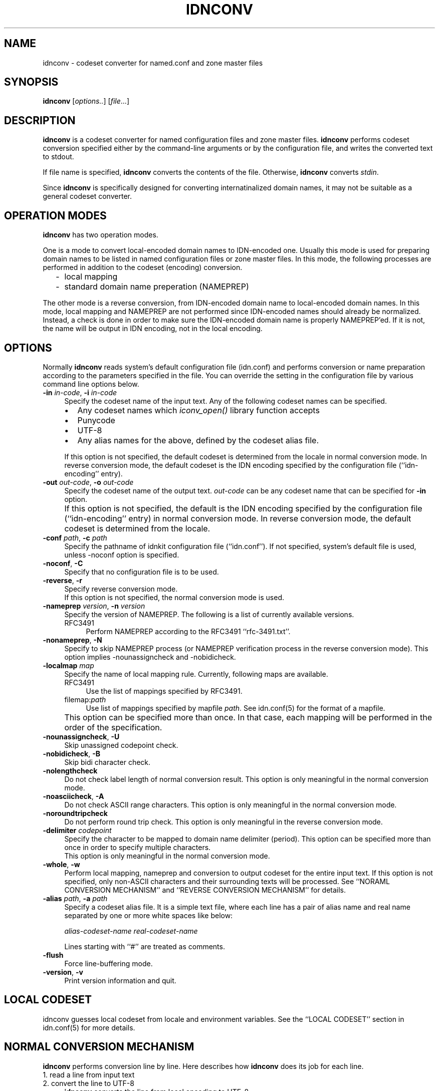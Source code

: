.\"	$NetBSD: idnconv.1,v 1.1.1.2 2011/06/03 19:48:22 spz Exp $
.\"
.\" Id: idnconv.1,v 1.1.1.1 2003-06-04 00:27:10 marka Exp
.\"
.\" Copyright (c) 2000,2001,2002 Japan Network Information Center.
.\" All rights reserved.
.\"  
.\" By using this file, you agree to the terms and conditions set forth bellow.
.\" 
.\" 			LICENSE TERMS AND CONDITIONS 
.\" 
.\" The following License Terms and Conditions apply, unless a different
.\" license is obtained from Japan Network Information Center ("JPNIC"),
.\" a Japanese association, Kokusai-Kougyou-Kanda Bldg 6F, 2-3-4 Uchi-Kanda,
.\" Chiyoda-ku, Tokyo 101-0047, Japan.
.\" 
.\" 1. Use, Modification and Redistribution (including distribution of any
.\"    modified or derived work) in source and/or binary forms is permitted
.\"    under this License Terms and Conditions.
.\" 
.\" 2. Redistribution of source code must retain the copyright notices as they
.\"    appear in each source code file, this License Terms and Conditions.
.\" 
.\" 3. Redistribution in binary form must reproduce the Copyright Notice,
.\"    this License Terms and Conditions, in the documentation and/or other
.\"    materials provided with the distribution.  For the purposes of binary
.\"    distribution the "Copyright Notice" refers to the following language:
.\"    "Copyright (c) 2000-2002 Japan Network Information Center.  All rights reserved."
.\" 
.\" 4. The name of JPNIC may not be used to endorse or promote products
.\"    derived from this Software without specific prior written approval of
.\"    JPNIC.
.\" 
.\" 5. Disclaimer/Limitation of Liability: THIS SOFTWARE IS PROVIDED BY JPNIC
.\"    "AS IS" AND ANY EXPRESS OR IMPLIED WARRANTIES, INCLUDING, BUT NOT
.\"    LIMITED TO, THE IMPLIED WARRANTIES OF MERCHANTABILITY AND FITNESS FOR A
.\"    PARTICULAR PURPOSE ARE DISCLAIMED.  IN NO EVENT SHALL JPNIC BE LIABLE
.\"    FOR ANY DIRECT, INDIRECT, INCIDENTAL, SPECIAL, EXEMPLARY, OR
.\"    CONSEQUENTIAL DAMAGES (INCLUDING, BUT NOT LIMITED TO, PROCUREMENT OF
.\"    SUBSTITUTE GOODS OR SERVICES; LOSS OF USE, DATA, OR PROFITS; OR
.\"    BUSINESS INTERRUPTION) HOWEVER CAUSED AND ON ANY THEORY OF LIABILITY,
.\"    WHETHER IN CONTRACT, STRICT LIABILITY, OR TORT (INCLUDING NEGLIGENCE OR
.\"    OTHERWISE) ARISING IN ANY WAY OUT OF THE USE OF THIS SOFTWARE, EVEN IF
.\"    ADVISED OF THE POSSIBILITY OF SUCH DAMAGES.
.\"
.TH IDNCONV 1 "Mar 3, 2001"
.\"
.SH NAME
idnconv \- codeset converter for named.conf and zone master files
.\"
.SH SYNOPSIS
\fBidnconv\fP [\fIoptions..\fP] [\fIfile\fP...]
.\"
.SH DESCRIPTION
\fBidnconv\fR is a codeset converter for named configuration files
and zone master files.
\fBidnconv\fR performs codeset conversion specified either
by the command-line arguments or by the configuration file,
and writes the converted text to stdout.
.PP
If file name is specified, \fBidnconv\fR converts the contents of
the file.
Otherwise, \fBidnconv\fR converts \fIstdin\fR.
.PP
Since \fBidnconv\fR is specifically designed for converting
internatinalized domain names, it may not be suitable as a general
codeset converter.
.\"
.SH "OPERATION MODES"
\fBidnconv\fR has two operation modes.
.PP
One is a mode to convert local-encoded domain names to IDN-encoded
one.  Usually this mode is used for preparing domain names to be
listed in named configuration files or zone master files.
In this mode, the following processes are performed in addition to
the codeset (encoding) conversion.
.RS 2
.IP \- 2
local mapping
.IP \- 2
standard domain name preperation (NAMEPREP)
.RE
.PP
The other mode is a reverse conversion, from IDN-encoded domain name to
local-encoded domain names.
In this mode, local mapping and NAMEPREP are not performed since
IDN-encoded names should already be normalized.
Instead, a check is done in order to make sure the IDN-encoded domain name
is properly NAMEPREP'ed.  If it is not, the name will be output in
IDN encoding, not in the local encoding.
.\"
.SH OPTIONS
Normally \fBidnconv\fR reads system's default configuration file
(idn.conf) and performs conversion or name preparation according to
the parameters specified in the file.
You can override the setting in the configuration file by various
command line options below.
.TP 4
\fB\-in\fP \fIin-code\fP, \fB\-i\fP \fIin-code\fP
Specify the codeset name of the input text.
Any of the following codeset names can be specified.
.RS 4
.IP "\(bu" 2
Any codeset names which \fIiconv_open()\fP library function accepts
.IP "\(bu" 2
\f(CWPunycode\fR
.IP "\(bu" 2
\f(CWUTF-8\fR
.IP "\(bu" 2
Any alias names for the above, defined by the codeset alias file.
.RE
.IP "" 4
If this option is not specified, the default codeset is determined
from the locale in normal conversion mode.
In reverse conversion mode, the default codeset is the IDN encoding
specified by the configuration file (``idn-encoding'' entry).
.TP 4
\fB\-out\fP \fIout-code\fP, \fB\-o\fP \fIout-code\fP
Specify the codeset name of the output text. \fIout-code\fP can be any
codeset name that can be specified for \fB\-in\fR option.
.IP "" 4
If this option is not specified, the default is the IDN encoding
specified by the configuration file (``idn-encoding'' entry) in
normal conversion mode.
In reverse conversion mode, the default codeset is determined from
the locale.
.TP 4
\fB\-conf\fP \fIpath\fP, \fB\-c\fP \fIpath\fP
Specify the pathname of idnkit configuration file (``idn.conf'').
If not specified, system's default file is used, unless \-noconf
option is specified.
.TP 4
\fB\-noconf\fP, \fB\-C\fP
Specify that no configuration file is to be used.
.TP 4
\fB\-reverse\fP, \fB\-r\fP
Specify reverse conversion mode.
.br
If this option is not specified, the normal conversion mode is used.
.TP 4
\fB\-nameprep\fR \fIversion\fR, \fB\-n\fR \fIversion\fR
Specify the version of NAMEPREP.
The following is a list of currently available versions.
.RS 4
.IP \f(CWRFC3491\fR 4
Perform NAMEPREP according to the RFC3491
``rfc-3491.txt''.
.RE
.TP 4
\fB\-nonameprep\fR, \fB\-N\fR
Specify to skip NAMEPREP process (or NAMEPREP verification process
in the reverse conversion mode).
This option implies -nounassigncheck and -nobidicheck.
.TP 4
\fB\-localmap\fR \fImap\fR
Specify the name of local mapping rule.
Currently, following maps are available.
.RS 4
.IP \f(CWRFC3491\fR 4
Use the list of mappings specified by RFC3491.
.IP \f(CWfilemap:\fR\fIpath\fR 4
Use list of mappings specified by mapfile \fIpath\fR.
See idn.conf(5) for the format of a mapfile.
.RE
.IP "" 4
This option can be specified more than once.
In that case, each mapping will be performed in the order of the
specification.
.TP 4
\fB\-nounassigncheck\fR, \fB\-U\fR
Skip unassigned codepoint check.
.TP 4
\fB\-nobidicheck\fR, \fB\-B\fR
Skip bidi character check.
.TP 4
\fB\-nolengthcheck\fR
Do not check label length of normal conversion result.
This option is only meaningful in the normal conversion mode.
.TP 4
\fB\-noasciicheck\fR, \fB\-A\fR
Do not check ASCII range characters.
This option is only meaningful in the normal conversion mode.
.TP 4
\fB\-noroundtripcheck\fR
Do not perform round trip check.
This option is only meaningful in the reverse conversion mode.
.TP 4
\fB\-delimiter\fR \fIcodepoint\fP
Specify the character to be mapped to domain name delimiter (period).
This option can be specified more than once in order to specify multiple
characters.
.br
This option is only meaningful in the normal conversion mode.
.TP 4
\fB\-whole\fP, \fB\-w\fP
Perform local mapping, nameprep and conversion to output codeset for the entire
input text.  If this option is not specified, only non-ASCII characters
and their surrounding texts will be processed.
See ``NORAML CONVERSION MECHANISM'' and ``REVERSE CONVERSION MECHANISM''
for details.
.TP 4
\fB\-alias\fP \fIpath\fP, \fB\-a\fP \fIpath\fP
Specify a codeset alias file.  It is a simple text file, where
each line has a pair of alias name and real name separated by one
or more white spaces like below:
.nf
.ft CW

    \fIalias-codeset-name\fP    \fIreal-codeset-name\fP

.ft R
.fi
Lines starting with ``#'' are treated as comments.
.TP 4
\fB\-flush\fP
Force line-buffering mode.
.TP 4
\fB\-version\fP, \fB\-v\fP
Print version information and quit.
.\"
.SH LOCAL CODESET
idnconv guesses local codeset from locale and environment variables.
See the ``LOCAL CODESET'' section in idn.conf(5) for more details.
.\"
.SH NORMAL CONVERSION MECHANISM
\fBidnconv\fR performs conversion line by line.
Here describes how \fBidnconv\fR does its job for each line.
.\"
.IP "1. read a line from input text" 4
.IP "2. convert the line to UTF-8" 4
\fBidnconv\fR converts the line from local encoding to UTF-8.
.IP "3. find internationalized domain names" 4
If the \-whole\ (or \-w) option is specified, the entire line is
assumed as an internationalized domain name.
Otherwise, \fBidnconv\fR recognizes any character sequences having
the following properties in the line as internationalized domain names.
.RS 4
.IP "\(bu" 2
containing at least one non-ASCII character, and
.IP "\(bu" 2
consisting of legal domain name characters (alphabets, digits, hypens),
non-ASCII characters and period.
.RE
.IP "4. convert internationalized domain names to ACE" 4
For each internationalized domain name found in the line,
\fBidnconv\fR converts the name to ACE.
The details about the conversion procedure is:
.RS 4
.IP "4.1. delimiter mapping" 4
Substibute certain characters specified as domain name delimiter
with period.
.IP "4.2. local mapping" 4
Perform local mapping.
If the local mapping is specified by command line option \-localmap,
the specified mapping rule is applied.  Otherwise, find the mapping rule
from the configuration file which matches to the TLD of the name,
and perform mapping according to the matched rule.
.br
This step is skipped if the \-nolocalmap (or \-L) option is specified.
.IP "4.3. NAMEPREP" 4
Perform name preparation (NAMEPREP).
Mapping, normalization, prohibited character checking, unassigned
codepoint checking, bidirectional character checking are done in
that order.
If the prohibited character check, unassigned codepoint check, or
bidi character check fails, the normal conversion procedure aborts.
.br
This step is skipped if the \-nonameprep (or \-N) option is specified.
.IP "4.4. ASCII character checking" 4
Checks ASCII range character in the domain name.
the normal conversion procedure aborts, if the domain name has a label
beginning or end with hyphen (U+002D) or it contains ASCII range character
except for alphanumeric and hyphen,
.br
This step is skipped if the \-noasciicheck (or \-A) option is specified.
.IP "4.5. ACE conversion" 4
Convert the string to ACE.
.IP "4.6. label length checking" 4
The normal conversion procedure aborts, if the domain name has an empty
label or too long label (64 characters or more).
.br
This step is skipped if the \-nolengthcheck option is specified.
.RE
.IP "5. output the result" 4
.PP
.\"
.SH REVERSE CONVERSION MECHANISM
This is like the normal conversion mechanism, but they are not symmetric.
\fBidnconv\fR does its job for each line.
.\"
.IP "1. read a line from input text" 4
.IP "2. convert the line to UTF-8" 4
\fBidnconv\fR converts the line from local encoding to UTF-8.
.IP "3. find internationalized domain names" 4
If the \-whole\ (or \-w) option is specified, the entire line is
assumed as an internationalized domain name.
Otherwise, \fBidnconv\fR decodes any valid ASCII domain names
including ACE names in the line.
.IP "4. convert domain names to local encoding"
Then, \fBidnconv\fR decodes the domain names.
The decode procedure consists of the following steps.
.RS 4
.IP "4.1. Delimiter mapping" 4
Substibute certain characters specified as domain name delimiter
with period.
.br
.IP "4.2. NAMEPREP" 4
Perform name preparation (NAMEPREP) for each label in the domain name.
Mapping, normalization, prohibited character checking, unassigned
codepoint checking, bidirectional character checking are done in
that order.
If the prohibited character check, unassigned codepoint check, or
bidi character check fails, disqualified labels are restored to
original input strings and further conversion on those labels are
not performed.
.br
This step is skipped if the \-nonameprep (or \-N) option is specified.
.IP "4.3. ACE conversion" 4
Convert the string from ACE to UTF-8.
.IP "4.4. Round trip checkning" 4
For each label, perform the normal conversion and compare it with
the result of the step 4.2.
This check succeeds, if they are equivalent strings.
In case of failure, disqualified labels are restored to original
input strings and further conversion on those labels are not
performed.
.br
This step is skipped if the \-noroundtripcheck option is specified.
.IP "4.5. local encoding conversion" 4
Convert the result of the step 4.3. from UTF-8 to local encoding.
If a label in the domain name contains a character which cannot be
represented in the local encoding, the label is restored to the
original input string.
.RE
.IP "5. output the result" 4
.PP
.\"
.SH FILE MANAGEMENT
Maybe the best way to manage named.conf or zone master files that contains
internationalized domain name is to keep them in your local codeset so that
they can be edited with your favorite editor, and generate a version in
the IDN encoding using \fBidnconv\fP.
.PP
`make' is a convenient tool for this purpose.
Suppose the local codeset version has suffix `.lc', and its ACE version
has suffix `.ace'.  The following Makefile enables you to generate
ACE version from local codeset version by just typing `make'.
.RS 4
.nf
.ft CW

\&.SUFFIXES: .lc .ace
\&.lc.ace:
	idnconv -in $(LOCALCODE) -out $(IDNCODE) \\
	    $(IDNCONVOPT) $< > $@

LOCALCODE = EUC-JP
IDNCODE = Punycode
IDNCONVOPT = 

DESTFILES = db.zone1.ace db.zone2.ace

all: $(DESTFILES)
.ft
.fi
.RE
.\"
.SH SEE ALSO
idn.conf(5),
iconv(3)
.\"
.SH BUGS
The automatic input-code selection depends on your system, and sometimes
it cannot guess or guess wrong.  It is better to explicitly specify it
using \-in option.
